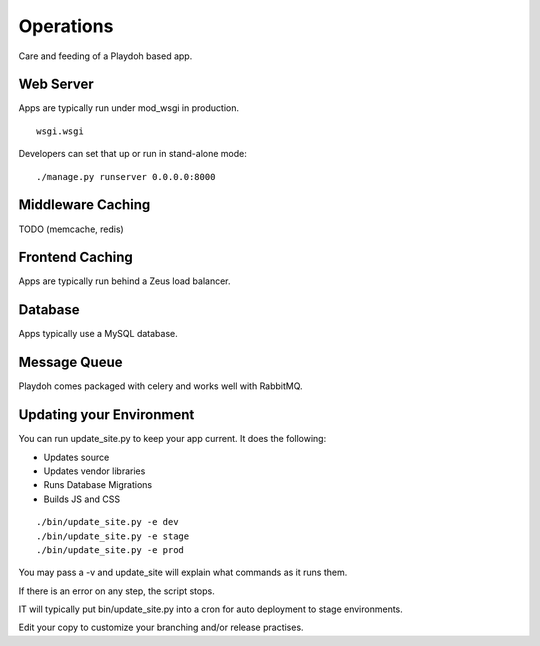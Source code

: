 Operations
==========

Care and feeding of a Playdoh based app.

Web Server
----------

Apps are typically run under mod_wsgi in production.
::
    wsgi.wsgi

Developers can set that up or run in stand-alone mode:
::
    ./manage.py runserver 0.0.0.0:8000

Middleware Caching
------------------

TODO (memcache, redis)

Frontend Caching
----------------

Apps are typically run behind a Zeus load balancer.

Database
--------

Apps typically use a MySQL database.

Message Queue
-------------

Playdoh comes packaged with celery and works well with RabbitMQ.

Updating your Environment
-------------------------

You can run update_site.py to keep your app current.
It does the following:

* Updates source
* Updates vendor libraries
* Runs Database Migrations
* Builds JS and CSS

::

    ./bin/update_site.py -e dev
    ./bin/update_site.py -e stage
    ./bin/update_site.py -e prod

You may pass a -v and update_site will explain what
commands as it runs them.

If there is an error on any step, the script stops.

IT will typically put bin/update_site.py into a cron for
auto deployment to stage environments.

Edit your copy to customize your branching and/or release practises.
